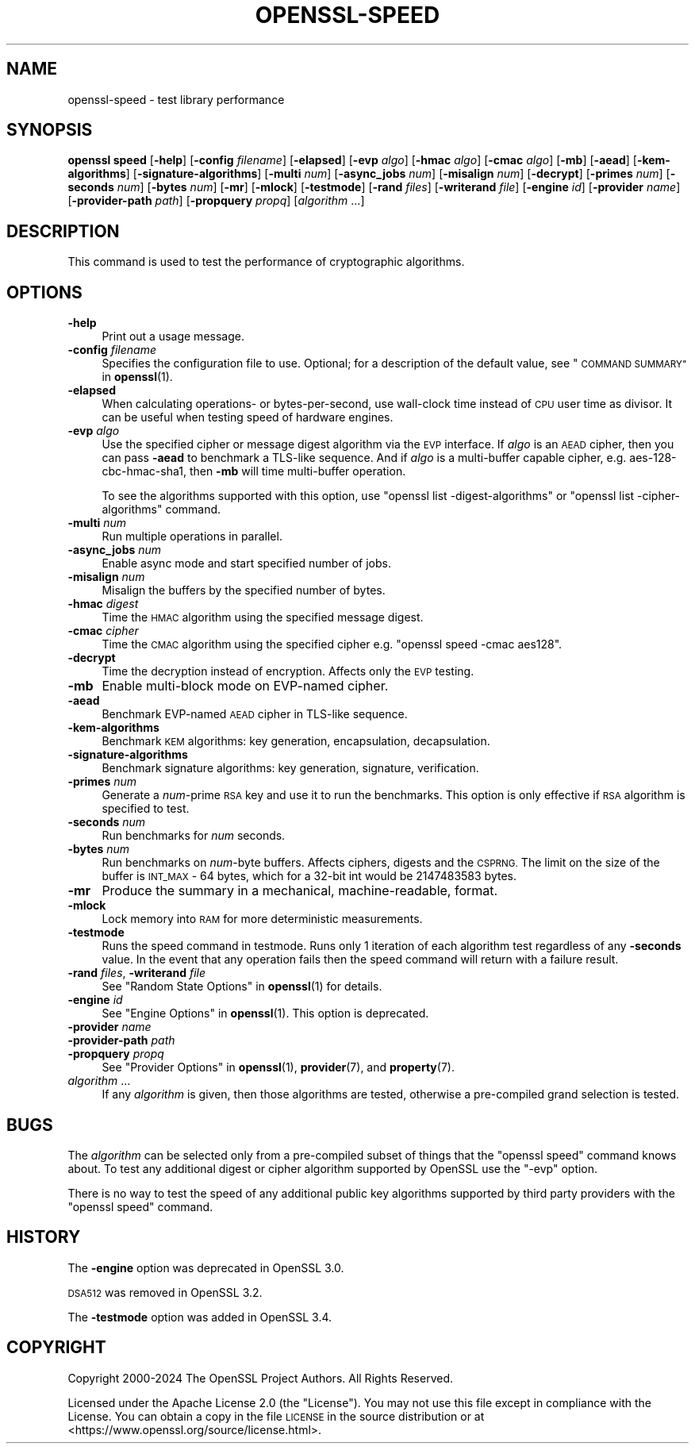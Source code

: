 .\" Automatically generated by Pod::Man 4.14 (Pod::Simple 3.42)
.\"
.\" Standard preamble:
.\" ========================================================================
.de Sp \" Vertical space (when we can't use .PP)
.if t .sp .5v
.if n .sp
..
.de Vb \" Begin verbatim text
.ft CW
.nf
.ne \\$1
..
.de Ve \" End verbatim text
.ft R
.fi
..
.\" Set up some character translations and predefined strings.  \*(-- will
.\" give an unbreakable dash, \*(PI will give pi, \*(L" will give a left
.\" double quote, and \*(R" will give a right double quote.  \*(C+ will
.\" give a nicer C++.  Capital omega is used to do unbreakable dashes and
.\" therefore won't be available.  \*(C` and \*(C' expand to `' in nroff,
.\" nothing in troff, for use with C<>.
.tr \(*W-
.ds C+ C\v'-.1v'\h'-1p'\s-2+\h'-1p'+\s0\v'.1v'\h'-1p'
.ie n \{\
.    ds -- \(*W-
.    ds PI pi
.    if (\n(.H=4u)&(1m=24u) .ds -- \(*W\h'-12u'\(*W\h'-12u'-\" diablo 10 pitch
.    if (\n(.H=4u)&(1m=20u) .ds -- \(*W\h'-12u'\(*W\h'-8u'-\"  diablo 12 pitch
.    ds L" ""
.    ds R" ""
.    ds C` ""
.    ds C' ""
'br\}
.el\{\
.    ds -- \|\(em\|
.    ds PI \(*p
.    ds L" ``
.    ds R" ''
.    ds C`
.    ds C'
'br\}
.\"
.\" Escape single quotes in literal strings from groff's Unicode transform.
.ie \n(.g .ds Aq \(aq
.el       .ds Aq '
.\"
.\" If the F register is >0, we'll generate index entries on stderr for
.\" titles (.TH), headers (.SH), subsections (.SS), items (.Ip), and index
.\" entries marked with X<> in POD.  Of course, you'll have to process the
.\" output yourself in some meaningful fashion.
.\"
.\" Avoid warning from groff about undefined register 'F'.
.de IX
..
.nr rF 0
.if \n(.g .if rF .nr rF 1
.if (\n(rF:(\n(.g==0)) \{\
.    if \nF \{\
.        de IX
.        tm Index:\\$1\t\\n%\t"\\$2"
..
.        if !\nF==2 \{\
.            nr % 0
.            nr F 2
.        \}
.    \}
.\}
.rr rF
.\"
.\" Accent mark definitions (@(#)ms.acc 1.5 88/02/08 SMI; from UCB 4.2).
.\" Fear.  Run.  Save yourself.  No user-serviceable parts.
.    \" fudge factors for nroff and troff
.if n \{\
.    ds #H 0
.    ds #V .8m
.    ds #F .3m
.    ds #[ \f1
.    ds #] \fP
.\}
.if t \{\
.    ds #H ((1u-(\\\\n(.fu%2u))*.13m)
.    ds #V .6m
.    ds #F 0
.    ds #[ \&
.    ds #] \&
.\}
.    \" simple accents for nroff and troff
.if n \{\
.    ds ' \&
.    ds ` \&
.    ds ^ \&
.    ds , \&
.    ds ~ ~
.    ds /
.\}
.if t \{\
.    ds ' \\k:\h'-(\\n(.wu*8/10-\*(#H)'\'\h"|\\n:u"
.    ds ` \\k:\h'-(\\n(.wu*8/10-\*(#H)'\`\h'|\\n:u'
.    ds ^ \\k:\h'-(\\n(.wu*10/11-\*(#H)'^\h'|\\n:u'
.    ds , \\k:\h'-(\\n(.wu*8/10)',\h'|\\n:u'
.    ds ~ \\k:\h'-(\\n(.wu-\*(#H-.1m)'~\h'|\\n:u'
.    ds / \\k:\h'-(\\n(.wu*8/10-\*(#H)'\z\(sl\h'|\\n:u'
.\}
.    \" troff and (daisy-wheel) nroff accents
.ds : \\k:\h'-(\\n(.wu*8/10-\*(#H+.1m+\*(#F)'\v'-\*(#V'\z.\h'.2m+\*(#F'.\h'|\\n:u'\v'\*(#V'
.ds 8 \h'\*(#H'\(*b\h'-\*(#H'
.ds o \\k:\h'-(\\n(.wu+\w'\(de'u-\*(#H)/2u'\v'-.3n'\*(#[\z\(de\v'.3n'\h'|\\n:u'\*(#]
.ds d- \h'\*(#H'\(pd\h'-\w'~'u'\v'-.25m'\f2\(hy\fP\v'.25m'\h'-\*(#H'
.ds D- D\\k:\h'-\w'D'u'\v'-.11m'\z\(hy\v'.11m'\h'|\\n:u'
.ds th \*(#[\v'.3m'\s+1I\s-1\v'-.3m'\h'-(\w'I'u*2/3)'\s-1o\s+1\*(#]
.ds Th \*(#[\s+2I\s-2\h'-\w'I'u*3/5'\v'-.3m'o\v'.3m'\*(#]
.ds ae a\h'-(\w'a'u*4/10)'e
.ds Ae A\h'-(\w'A'u*4/10)'E
.    \" corrections for vroff
.if v .ds ~ \\k:\h'-(\\n(.wu*9/10-\*(#H)'\s-2\u~\d\s+2\h'|\\n:u'
.if v .ds ^ \\k:\h'-(\\n(.wu*10/11-\*(#H)'\v'-.4m'^\v'.4m'\h'|\\n:u'
.    \" for low resolution devices (crt and lpr)
.if \n(.H>23 .if \n(.V>19 \
\{\
.    ds : e
.    ds 8 ss
.    ds o a
.    ds d- d\h'-1'\(ga
.    ds D- D\h'-1'\(hy
.    ds th \o'bp'
.    ds Th \o'LP'
.    ds ae ae
.    ds Ae AE
.\}
.rm #[ #] #H #V #F C
.\" ========================================================================
.\"
.IX Title "OPENSSL-SPEED 1ossl"
.TH OPENSSL-SPEED 1ossl "2025-01-31" "3.4.0" "OpenSSL"
.\" For nroff, turn off justification.  Always turn off hyphenation; it makes
.\" way too many mistakes in technical documents.
.if n .ad l
.nh
.SH "NAME"
openssl\-speed \- test library performance
.SH "SYNOPSIS"
.IX Header "SYNOPSIS"
\&\fBopenssl speed\fR
[\fB\-help\fR]
[\fB\-config\fR \fIfilename\fR]
[\fB\-elapsed\fR]
[\fB\-evp\fR \fIalgo\fR]
[\fB\-hmac\fR \fIalgo\fR]
[\fB\-cmac\fR \fIalgo\fR]
[\fB\-mb\fR]
[\fB\-aead\fR]
[\fB\-kem\-algorithms\fR]
[\fB\-signature\-algorithms\fR]
[\fB\-multi\fR \fInum\fR]
[\fB\-async_jobs\fR \fInum\fR]
[\fB\-misalign\fR \fInum\fR]
[\fB\-decrypt\fR]
[\fB\-primes\fR \fInum\fR]
[\fB\-seconds\fR \fInum\fR]
[\fB\-bytes\fR \fInum\fR]
[\fB\-mr\fR]
[\fB\-mlock\fR]
[\fB\-testmode\fR]
[\fB\-rand\fR \fIfiles\fR]
[\fB\-writerand\fR \fIfile\fR]
[\fB\-engine\fR \fIid\fR]
[\fB\-provider\fR \fIname\fR]
[\fB\-provider\-path\fR \fIpath\fR]
[\fB\-propquery\fR \fIpropq\fR]
[\fIalgorithm\fR ...]
.SH "DESCRIPTION"
.IX Header "DESCRIPTION"
This command is used to test the performance of cryptographic algorithms.
.SH "OPTIONS"
.IX Header "OPTIONS"
.IP "\fB\-help\fR" 4
.IX Item "-help"
Print out a usage message.
.IP "\fB\-config\fR \fIfilename\fR" 4
.IX Item "-config filename"
Specifies the configuration file to use.
Optional; for a description of the default value,
see \*(L"\s-1COMMAND SUMMARY\*(R"\s0 in \fBopenssl\fR\|(1).
.IP "\fB\-elapsed\fR" 4
.IX Item "-elapsed"
When calculating operations\- or bytes-per-second, use wall-clock time
instead of \s-1CPU\s0 user time as divisor. It can be useful when testing speed
of hardware engines.
.IP "\fB\-evp\fR \fIalgo\fR" 4
.IX Item "-evp algo"
Use the specified cipher or message digest algorithm via the \s-1EVP\s0 interface.
If \fIalgo\fR is an \s-1AEAD\s0 cipher, then you can pass \fB\-aead\fR to benchmark a
TLS-like sequence. And if \fIalgo\fR is a multi-buffer capable cipher, e.g.
aes\-128\-cbc\-hmac\-sha1, then \fB\-mb\fR will time multi-buffer operation.
.Sp
To see the algorithms supported with this option, use
\&\f(CW\*(C`openssl list \-digest\-algorithms\*(C'\fR or \f(CW\*(C`openssl list \-cipher\-algorithms\*(C'\fR
command.
.IP "\fB\-multi\fR \fInum\fR" 4
.IX Item "-multi num"
Run multiple operations in parallel.
.IP "\fB\-async_jobs\fR \fInum\fR" 4
.IX Item "-async_jobs num"
Enable async mode and start specified number of jobs.
.IP "\fB\-misalign\fR \fInum\fR" 4
.IX Item "-misalign num"
Misalign the buffers by the specified number of bytes.
.IP "\fB\-hmac\fR \fIdigest\fR" 4
.IX Item "-hmac digest"
Time the \s-1HMAC\s0 algorithm using the specified message digest.
.IP "\fB\-cmac\fR \fIcipher\fR" 4
.IX Item "-cmac cipher"
Time the \s-1CMAC\s0 algorithm using the specified cipher e.g.
\&\f(CW\*(C`openssl speed \-cmac aes128\*(C'\fR.
.IP "\fB\-decrypt\fR" 4
.IX Item "-decrypt"
Time the decryption instead of encryption. Affects only the \s-1EVP\s0 testing.
.IP "\fB\-mb\fR" 4
.IX Item "-mb"
Enable multi-block mode on EVP-named cipher.
.IP "\fB\-aead\fR" 4
.IX Item "-aead"
Benchmark EVP-named \s-1AEAD\s0 cipher in TLS-like sequence.
.IP "\fB\-kem\-algorithms\fR" 4
.IX Item "-kem-algorithms"
Benchmark \s-1KEM\s0 algorithms: key generation, encapsulation, decapsulation.
.IP "\fB\-signature\-algorithms\fR" 4
.IX Item "-signature-algorithms"
Benchmark signature algorithms: key generation, signature, verification.
.IP "\fB\-primes\fR \fInum\fR" 4
.IX Item "-primes num"
Generate a \fInum\fR\-prime \s-1RSA\s0 key and use it to run the benchmarks. This option
is only effective if \s-1RSA\s0 algorithm is specified to test.
.IP "\fB\-seconds\fR \fInum\fR" 4
.IX Item "-seconds num"
Run benchmarks for \fInum\fR seconds.
.IP "\fB\-bytes\fR \fInum\fR" 4
.IX Item "-bytes num"
Run benchmarks on \fInum\fR\-byte buffers. Affects ciphers, digests and the \s-1CSPRNG.\s0
The limit on the size of the buffer is \s-1INT_MAX\s0 \- 64 bytes, which for a 32\-bit
int would be 2147483583 bytes.
.IP "\fB\-mr\fR" 4
.IX Item "-mr"
Produce the summary in a mechanical, machine-readable, format.
.IP "\fB\-mlock\fR" 4
.IX Item "-mlock"
Lock memory into \s-1RAM\s0 for more deterministic measurements.
.IP "\fB\-testmode\fR" 4
.IX Item "-testmode"
Runs the speed command in testmode. Runs only 1 iteration of each algorithm test
regardless of any \fB\-seconds\fR value. In the event that any operation fails then
the speed command will return with a failure result.
.IP "\fB\-rand\fR \fIfiles\fR, \fB\-writerand\fR \fIfile\fR" 4
.IX Item "-rand files, -writerand file"
See \*(L"Random State Options\*(R" in \fBopenssl\fR\|(1) for details.
.IP "\fB\-engine\fR \fIid\fR" 4
.IX Item "-engine id"
See \*(L"Engine Options\*(R" in \fBopenssl\fR\|(1).
This option is deprecated.
.IP "\fB\-provider\fR \fIname\fR" 4
.IX Item "-provider name"
.PD 0
.IP "\fB\-provider\-path\fR \fIpath\fR" 4
.IX Item "-provider-path path"
.IP "\fB\-propquery\fR \fIpropq\fR" 4
.IX Item "-propquery propq"
.PD
See \*(L"Provider Options\*(R" in \fBopenssl\fR\|(1), \fBprovider\fR\|(7), and \fBproperty\fR\|(7).
.IP "\fIalgorithm\fR ..." 4
.IX Item "algorithm ..."
If any \fIalgorithm\fR is given, then those algorithms are tested, otherwise a
pre-compiled grand selection is tested.
.SH "BUGS"
.IX Header "BUGS"
The \fIalgorithm\fR can be selected only from a pre-compiled subset of things
that the \f(CW\*(C`openssl speed\*(C'\fR command knows about. To test any additional digest
or cipher algorithm supported by OpenSSL use the \f(CW\*(C`\-evp\*(C'\fR option.
.PP
There is no way to test the speed of any additional public key algorithms
supported by third party providers with the \f(CW\*(C`openssl speed\*(C'\fR command.
.SH "HISTORY"
.IX Header "HISTORY"
The \fB\-engine\fR option was deprecated in OpenSSL 3.0.
.PP
\&\s-1DSA512\s0 was removed in OpenSSL 3.2.
.PP
The \fB\-testmode\fR option was added in OpenSSL 3.4.
.SH "COPYRIGHT"
.IX Header "COPYRIGHT"
Copyright 2000\-2024 The OpenSSL Project Authors. All Rights Reserved.
.PP
Licensed under the Apache License 2.0 (the \*(L"License\*(R").  You may not use
this file except in compliance with the License.  You can obtain a copy
in the file \s-1LICENSE\s0 in the source distribution or at
<https://www.openssl.org/source/license.html>.
